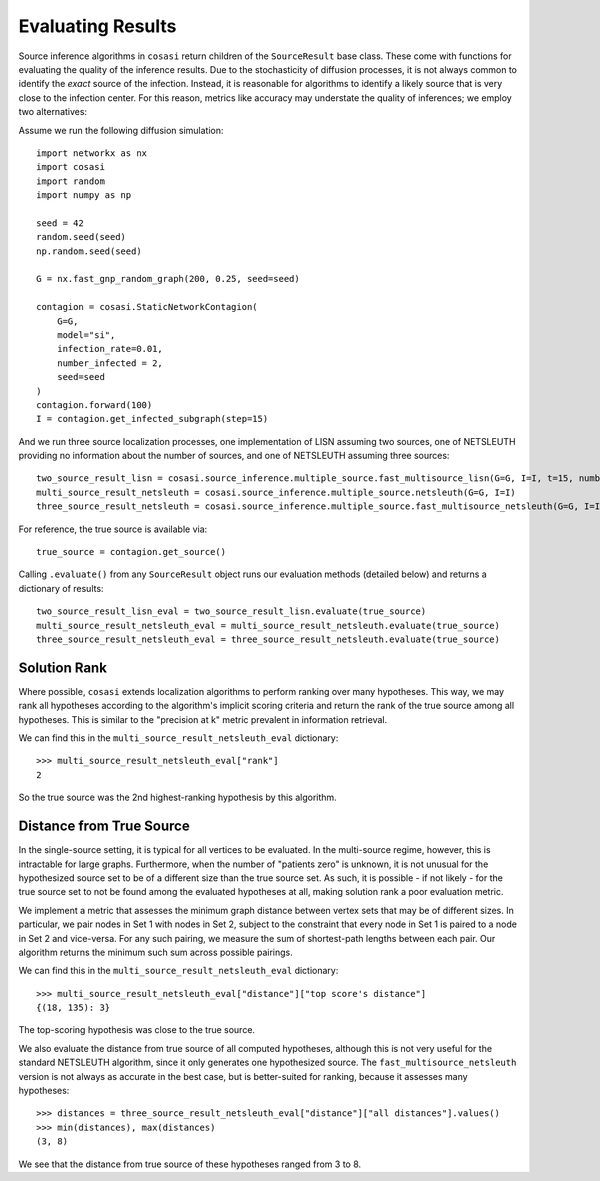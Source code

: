==================
Evaluating Results
==================

Source inference algorithms in ``cosasi`` return children of the ``SourceResult`` base class. These come with functions for evaluating the quality of the inference results. Due to the stochasticity of diffusion processes, it is not always common to identify the *exact* source of the infection. Instead, it is reasonable for algorithms to identify a likely source that is very close to the infection center. For this reason, metrics like accuracy may understate the quality of inferences; we employ two alternatives:

Assume we run the following diffusion simulation:

::

    import networkx as nx
    import cosasi
    import random
    import numpy as np

    seed = 42
    random.seed(seed)
    np.random.seed(seed)

    G = nx.fast_gnp_random_graph(200, 0.25, seed=seed)

    contagion = cosasi.StaticNetworkContagion(
        G=G,
        model="si",
        infection_rate=0.01,
        number_infected = 2,
        seed=seed
    )
    contagion.forward(100)
    I = contagion.get_infected_subgraph(step=15)


And we run three source localization processes, one implementation of LISN assuming two sources, one of NETSLEUTH providing no information about the number of sources, and one of NETSLEUTH assuming three sources:

::

    two_source_result_lisn = cosasi.source_inference.multiple_source.fast_multisource_lisn(G=G, I=I, t=15, number_sources=2)
    multi_source_result_netsleuth = cosasi.source_inference.multiple_source.netsleuth(G=G, I=I)
    three_source_result_netsleuth = cosasi.source_inference.multiple_source.fast_multisource_netsleuth(G=G, I=I, number_sources=3)

For reference, the true source is available via:

::

    true_source = contagion.get_source()


Calling ``.evaluate()`` from any ``SourceResult`` object runs our evaluation methods (detailed below) and returns a dictionary of results:

::

    two_source_result_lisn_eval = two_source_result_lisn.evaluate(true_source)
    multi_source_result_netsleuth_eval = multi_source_result_netsleuth.evaluate(true_source)
    three_source_result_netsleuth_eval = three_source_result_netsleuth.evaluate(true_source)



Solution Rank
-------------

Where possible, ``cosasi`` extends localization algorithms to perform ranking over many hypotheses. This way, we may rank all hypotheses according to the algorithm's implicit scoring criteria and return the rank of the true source among all hypotheses. This is similar to the "precision at k" metric prevalent in information retrieval.

We can find this in the ``multi_source_result_netsleuth_eval`` dictionary:

::

    >>> multi_source_result_netsleuth_eval["rank"]
    2

So the true source was the 2nd highest-ranking hypothesis by this algorithm.


Distance from True Source
-------------------------

In the single-source setting, it is typical for all vertices to be evaluated. In the multi-source regime, however, this is intractable for large graphs. Furthermore, when the number of "patients zero" is unknown, it is not unusual for the hypothesized source set to be of a different size than the true source set. As such, it is possible - if not likely - for the true source set to not be found among the evaluated hypotheses at all, making solution rank a poor evaluation metric.

We implement a metric that assesses the minimum graph distance between vertex sets that may be of different sizes. In particular, we pair nodes in Set 1 with nodes in Set 2, subject to the constraint that every node in Set 1 is paired to a node in Set 2 and vice-versa. For any such pairing, we measure the sum of shortest-path lengths between each pair. Our algorithm returns the minimum such sum across possible pairings.

We can find this in the ``multi_source_result_netsleuth_eval`` dictionary:

::

    >>> multi_source_result_netsleuth_eval["distance"]["top score's distance"]
    {(18, 135): 3}

The top-scoring hypothesis was close to the true source.

We also evaluate the distance from true source of all computed hypotheses, although this is not very useful for the standard NETSLEUTH algorithm, since it only generates one hypothesized source. The ``fast_multisource_netsleuth`` version is not always as accurate in the best case, but is better-suited for ranking, because it assesses many hypotheses:

::

    >>> distances = three_source_result_netsleuth_eval["distance"]["all distances"].values()
    >>> min(distances), max(distances)
    (3, 8)

We see that the distance from true source of these hypotheses ranged from 3 to 8.
